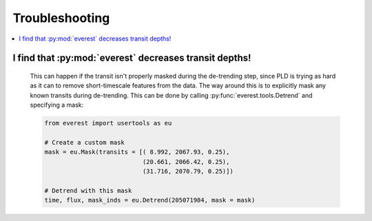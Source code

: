 Troubleshooting
===============

.. contents::
   :local:
    
I find that :py:mod:`everest` decreases transit depths!
~~~~~~~~~~~~~~~~~~~~~~~~~~~~~~~~~~~~~~~~~~~~~~~~~~~~~~~
 
   This can happen if the transit isn't properly masked during the de-trending step, since
   PLD is trying as hard as it can to remove short-timescale features from the data. The way
   around this is to explicitly mask any known transits during de-trending. This can be
   done by calling :py:func:`everest.tools.Detrend` and specifying a mask:
   
   .. code-block:: python
      
      from everest import usertools as eu
      
      # Create a custom mask
      mask = eu.Mask(transits = [( 8.992, 2067.93, 0.25),
                                 (20.661, 2066.42, 0.25),
                                 (31.716, 2070.79, 0.25)])
      
      # Detrend with this mask
      time, flux, mask_inds = eu.Detrend(205071984, mask = mask)
      
      
      